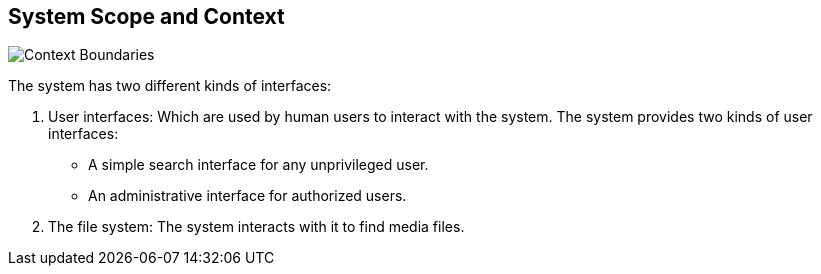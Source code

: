 [[section-system-scope-and-context]]
== System Scope and Context

image:images/context_boundaries.png["Context Boundaries"]

The system has two different kinds of interfaces:

. User interfaces: Which are used by human users to interact with the system.
The system provides two kinds of user interfaces:
* A simple search interface for any unprivileged user.
* An administrative interface for authorized users.
. The file system: The system interacts with it to find media files.
